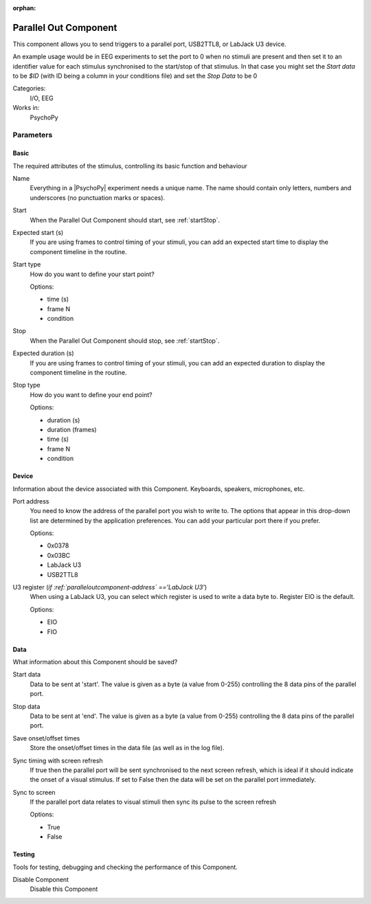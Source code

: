 :orphan:

.. _paralleloutcomponent:


-------------------------------
Parallel Out Component
-------------------------------

This component allows you to send triggers to a parallel port, USB2TTL8, or LabJack U3 device.

An example usage would be in EEG experiments to set the port to 0 when no stimuli are present and then set it to an identifier value for each stimulus synchronised to the start/stop of that stimulus. In that case you might set the `Start data` to be `$ID` (with ID being a column in your conditions file) and set the `Stop Data` to be 0

Categories:
    I/O, EEG
Works in:
    PsychoPy


Parameters
-------------------------------

Basic
===============================

The required attributes of the stimulus, controlling its basic function and behaviour


.. _paralleloutcomponent-name:

Name 
    Everything in a |PsychoPy| experiment needs a unique name. The name should contain only letters, numbers and underscores (no punctuation marks or spaces).
    
.. _paralleloutcomponent-startVal:

Start 
    When the Parallel Out Component should start, see :ref:`startStop`.
    
.. _paralleloutcomponent-startEstim:

Expected start (s) 
    If you are using frames to control timing of your stimuli, you can add an expected start time to display the component timeline in the routine.
    
.. _paralleloutcomponent-startType:

Start type 
    How do you want to define your start point?
    
    Options:
    
    * time (s)
    
    * frame N
    
    * condition
    
.. _paralleloutcomponent-stopVal:

Stop 
    When the Parallel Out Component should stop, see :ref:`startStop`.
    
.. _paralleloutcomponent-durationEstim:

Expected duration (s) 
    If you are using frames to control timing of your stimuli, you can add an expected duration to display the component timeline in the routine.
    
.. _paralleloutcomponent-stopType:

Stop type 
    How do you want to define your end point?
    
    Options:
    
    * duration (s)
    
    * duration (frames)
    
    * time (s)
    
    * frame N
    
    * condition
    
Device
===============================

Information about the device associated with this Component. Keyboards, speakers, microphones, etc.


.. _paralleloutcomponent-address:

Port address 
    You need to know the address of the parallel port you wish to write to. The options that appear in this drop-down list are determined by the application preferences. You can add your particular port there if you prefer.
    
    Options:
    
    * 0x0378
    
    * 0x03BC
    
    * LabJack U3
    
    * USB2TTL8
    
.. _paralleloutcomponent-register:

U3 register (*if :ref:`paralleloutcomponent-address` =='LabJack U3'*)
    When using a LabJack U3, you can select which register is used to write a data byte to. Register EIO is the default.
    
    Options:
    
    * EIO
    
    * FIO
    
Data
===============================

What information about this Component should be saved?


.. _paralleloutcomponent-startData:

Start data 
    Data to be sent at 'start'. The value is given as a byte (a value from 0-255) controlling the 8 data pins of the parallel port.
    
.. _paralleloutcomponent-stopData:

Stop data 
    Data to be sent at 'end'. The value is given as a byte (a value from 0-255) controlling the 8 data pins of the parallel port.
    
.. _paralleloutcomponent-saveStartStop:

Save onset/offset times 
    Store the onset/offset times in the data file (as well as in the log file).
    
.. _paralleloutcomponent-syncScreenRefresh:

Sync timing with screen refresh 
    If true then the parallel port will be sent synchronised to the next screen refresh, which is ideal if it should indicate the onset of a visual stimulus. If set to False then the data will be set on the parallel port immediately.
    
.. _paralleloutcomponent-syncScreen:

Sync to screen 
    If the parallel port data relates to visual stimuli then sync its pulse to the screen refresh
    
    Options:
    
    * True
    
    * False
    
Testing
===============================

Tools for testing, debugging and checking the performance of this Component.


.. _paralleloutcomponent-disabled:

Disable Component 
    Disable this Component

.. previous:: parallelout.rst